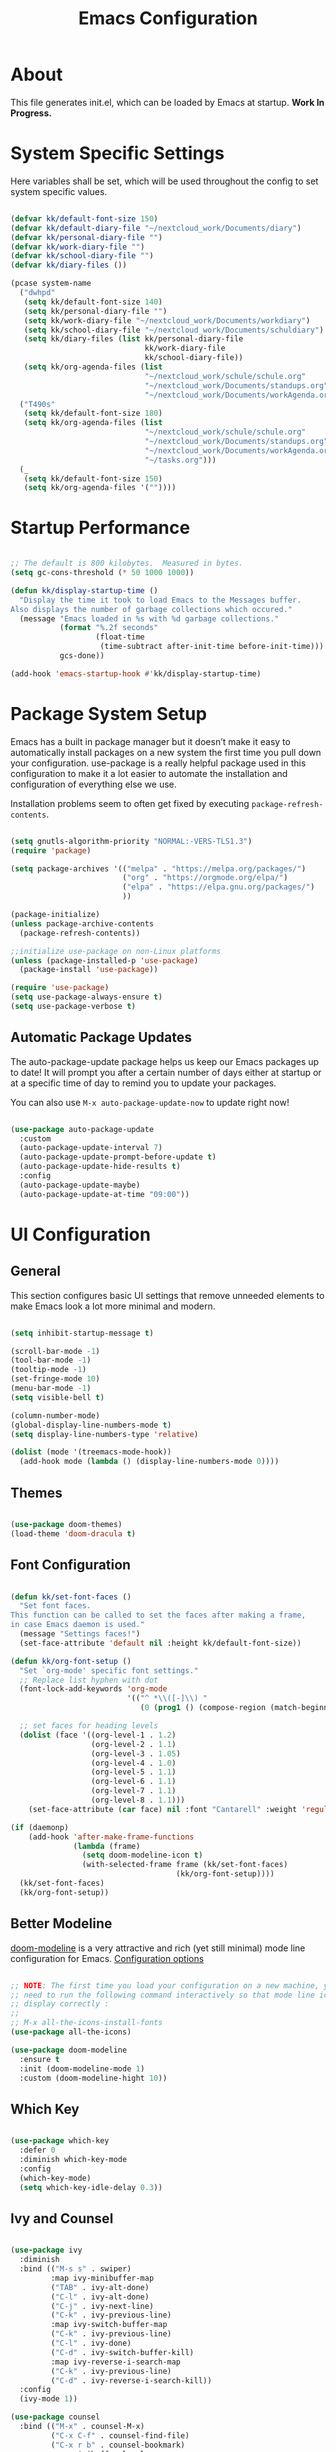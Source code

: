 #+TITLE: Emacs Configuration
#+PROPERTY: header-args:emacs-lisp :tangle ./init.el :mkdirp yes

* About

This file generates init.el, which can be loaded by Emacs at startup.
*Work In Progress.*

* System Specific Settings

Here variables shall be set, which will be used throughout the config to set system specific values.

#+begin_src emacs-lisp

  (defvar kk/default-font-size 150)
  (defvar kk/default-diary-file "~/nextcloud_work/Documents/diary")
  (defvar kk/personal-diary-file "")
  (defvar kk/work-diary-file "")
  (defvar kk/school-diary-file "")
  (defvar kk/diary-files ())

  (pcase system-name
    ("dwhpd"
     (setq kk/default-font-size 140)
     (setq kk/personal-diary-file "")
     (setq kk/work-diary-file "~/nextcloud_work/Documents/workdiary")
     (setq kk/school-diary-file "~/nextcloud_work/Documents/schuldiary")
     (setq kk/diary-files (list kk/personal-diary-file
                                kk/work-diary-file
                                kk/school-diary-file))
     (setq kk/org-agenda-files (list
                                "~/nextcloud_work/schule/schule.org"
                                "~/nextcloud_work/Documents/standups.org"
                                "~/nextcloud_work/Documents/workAgenda.org")))
    ("T490s"
     (setq kk/default-font-size 180)
     (setq kk/org-agenda-files (list
                                "~/nextcloud_work/schule/schule.org"
                                "~/nextcloud_work/Documents/standups.org"
                                "~/nextcloud_work/Documents/workAgenda.org"
                                "~/tasks.org")))
    (_
     (setq kk/default-font-size 150)
     (setq kk/org-agenda-files '(""))))

#+end_src

* Startup Performance

#+begin_src emacs-lisp

  ;; The default is 800 kilobytes.  Measured in bytes.
  (setq gc-cons-threshold (* 50 1000 1000))

  (defun kk/display-startup-time ()
    "Display the time it took to load Emacs to the Messages buffer.
  Also displays the number of garbage collections which occured."
    (message "Emacs loaded in %s with %d garbage collections."
             (format "%.2f seconds"
                     (float-time
                      (time-subtract after-init-time before-init-time)))
             gcs-done))

  (add-hook 'emacs-startup-hook #'kk/display-startup-time)

#+end_src

* Package System Setup

Emacs has a built in package manager but it doesn’t make it easy to automatically install packages on a new system the first time you pull down your configuration. use-package is a really helpful package used in this configuration to make it a lot easier to automate the installation and configuration of everything else we use.

Installation problems seem to often get fixed by executing =package-refresh-contents=.

#+begin_src emacs-lisp

  (setq gnutls-algorithm-priority "NORMAL:-VERS-TLS1.3")
  (require 'package)

  (setq package-archives '(("melpa" . "https://melpa.org/packages/")
                           ("org" . "https://orgmode.org/elpa/")
                           ("elpa" . "https://elpa.gnu.org/packages/")
                           ))

  (package-initialize)
  (unless package-archive-contents
    (package-refresh-contents))

  ;;initialize use-package on non-Linux platforms
  (unless (package-installed-p 'use-package)
    (package-install 'use-package))

  (require 'use-package)
  (setq use-package-always-ensure t)
  (setq use-package-verbose t)

#+end_src

** Automatic Package Updates

The auto-package-update package helps us keep our Emacs packages up to date!  It will prompt you after a certain number of days either at startup or at a specific time of day to remind you to update your packages.

You can also use =M-x auto-package-update-now= to update right now!

#+begin_src emacs-lisp

  (use-package auto-package-update
    :custom
    (auto-package-update-interval 7)
    (auto-package-update-prompt-before-update t)
    (auto-package-update-hide-results t)
    :config
    (auto-package-update-maybe)
    (auto-package-update-at-time "09:00"))

#+end_src

* UI Configuration
** General

This section configures basic UI settings that remove unneeded elements to make Emacs look a lot more minimal and modern.

#+begin_src emacs-lisp

  (setq inhibit-startup-message t)

  (scroll-bar-mode -1)
  (tool-bar-mode -1)
  (tooltip-mode -1)
  (set-fringe-mode 10)
  (menu-bar-mode -1)
  (setq visible-bell t)

  (column-number-mode)
  (global-display-line-numbers-mode t)
  (setq display-line-numbers-type 'relative)

  (dolist (mode '(treemacs-mode-hook))
    (add-hook mode (lambda () (display-line-numbers-mode 0))))

#+end_src

** Themes

#+begin_src emacs-lisp

  (use-package doom-themes)
  (load-theme 'doom-dracula t)

#+end_src

** Font Configuration

#+begin_src emacs-lisp

  (defun kk/set-font-faces ()
    "Set font faces.
  This function can be called to set the faces after making a frame,
  in case Emacs daemon is used."
    (message "Settings faces!")
    (set-face-attribute 'default nil :height kk/default-font-size))

  (defun kk/org-font-setup ()
    "Set `org-mode' specific font settings."
    ;; Replace list hyphen with dot
    (font-lock-add-keywords 'org-mode
                            '(("^ *\\([-]\\) "
                               (0 (prog1 () (compose-region (match-beginning 1) (match-end 1) "•"))))))

    ;; set faces for heading levels
    (dolist (face '((org-level-1 . 1.2)
                    (org-level-2 . 1.1)
                    (org-level-3 . 1.05)
                    (org-level-4 . 1.0)
                    (org-level-5 . 1.1)
                    (org-level-6 . 1.1)
                    (org-level-7 . 1.1)
                    (org-level-8 . 1.1)))
      (set-face-attribute (car face) nil :font "Cantarell" :weight 'regular :height (cdr face))))

  (if (daemonp)
      (add-hook 'after-make-frame-functions
                (lambda (frame)
                  (setq doom-modeline-icon t)
                  (with-selected-frame frame (kk/set-font-faces)
                                       (kk/org-font-setup))))
    (kk/set-font-faces)
    (kk/org-font-setup))

#+end_src

** Better Modeline

[[https://github.com/seagle0128/doom-modeline][doom-modeline]] is a very attractive and rich (yet still minimal) mode line configuration for Emacs.
[[https://github.com/seagle0128/doom-modeline#customize][Configuration options]]

#+begin_src emacs-lisp

  ;; NOTE: The first time you load your configuration on a new machine, you'll
  ;; need to run the following command interactively so that mode line icons
  ;; display correctly :
  ;;
  ;; M-x all-the-icons-install-fonts
  (use-package all-the-icons)

  (use-package doom-modeline
    :ensure t
    :init (doom-modeline-mode 1)
    :custom (doom-modeline-hight 10))

#+end_src

** Which Key
#+begin_src emacs-lisp

  (use-package which-key
    :defer 0
    :diminish which-key-mode
    :config
    (which-key-mode)
    (setq which-key-idle-delay 0.3))

#+end_src
** Ivy and Counsel

#+begin_src emacs-lisp

  (use-package ivy
    :diminish
    :bind (("M-s s" . swiper)
           :map ivy-minibuffer-map
           ("TAB" . ivy-alt-done)
           ("C-l" . ivy-alt-done)
           ("C-j" . ivy-next-line)
           ("C-k" . ivy-previous-line)
           :map ivy-switch-buffer-map
           ("C-k" . ivy-previous-line)
           ("C-l" . ivy-done)
           ("C-d" . ivy-switch-buffer-kill)
           :map ivy-reverse-i-search-map
           ("C-k" . ivy-previous-line)
           ("C-d" . ivy-reverse-i-search-kill))
    :config
    (ivy-mode 1))

  (use-package counsel
    :bind (("M-x" . counsel-M-x)
           ("C-x C-f" . counsel-find-file)
           ("C-x r b" . counsel-bookmark)
           :map minibuffer-local-map
           ("C-r" . 'counsel-minibuffer-history))
    :config
    (setq ivy-initial-inputs-alist nil)) ; don't start searches with ^

  (use-package ivy-rich
    :after ivy
    :init
    (ivy-rich-mode 1))

#+end_src

*** Improved Candidate Sorting with prescient.el

prescient.el provides some helpful behavior for sorting Ivy completion candidates based on how recently or frequently you select them.  This can be especially helpful when using =M-x= to run commands that you don't have bound to a key but still need to access occasionally.

#+begin_src emacs-lisp

  (use-package ivy-prescient
    :after counsel
    :custom
    (ivy-prescient-enable-filtering nil)
    :config
    ;; Uncomment the following line to have sorting remembered across sessions!
    (prescient-persist-mode 1)
    (ivy-prescient-mode 1))

#+end_src
** Helpful Package

#+begin_src emacs-lisp

  (use-package helpful
    :custom
    (counsel-describe-function-function #'helpful-callable)
    (counsel-descrive-variable-function #'helpful-variable)
    :bind
    ([remap describe-function] . counsel-describe-function)
    ([remap describe-command] . helpful-command)
    ([remap describe-variable] . counsel-describe-variable)
    ([remap describe-key] . helpful-key))

#+end_src

** Command Log Mode

[[https://github.com/lewang/command-log-mode][command-log-mode]] is useful for displaying a panel showing each key binding you use in a panel on the right side of the frame.

#+begin_src emacs-lisp

  (use-package command-log-mode
    :commands command-log-mode)

#+end_src
** Recent Files

#+begin_src emacs-lisp

  (recentf-mode 1)
  (setq recentf-max-menu-items 25)
  (setq recentf-max-saved-items 25)
  (global-set-key "\C-c\ \C-r" 'recentf-open-files)

#+end_src
** Calendar

#+begin_src emacs-lisp
  (use-package calendar
    :defer t
    :config
    (setq calendar-week-start-day 1))
#+end_src

** Window Numbering

#+begin_src emacs-lisp

  (use-package window-numbering
    :config
    (window-numbering-mode))

#+end_src

** Registers

#+begin_src emacs-lisp

  (setq register-preview-delay 0)

#+end_src

* Org Mode
** Basic
#+begin_src emacs-lisp

  (defun kk/org-mode-setup ()
    "Set org-specific settings.
  Intended to be used in an `org-mode-hook'."
    (org-indent-mode)
    (visual-line-mode 1)
    (setq-local display-line-numbers-type t))

  (use-package org
    :hook (org-mode . kk/org-mode-setup)
    :custom (org-agenda-include-diary t)
    :config
    (setq org-ellipsis " ▾")
    (setq org-agenda-start-with-log-mode t)
    (setq org-log-done 'time)
    (setq org-log-into-drawer t)
    (setq org-agenda-files kk/org-agenda-files)
    (setq org-capture-templates
          `(("t" "Tasks / Projects")
            ("tt" "Task" entry (file+olp "~/nextcloud_work/Documents/workAgenda.org" "Inbox")
             "* TODO %?\n  %U\n  %a\n  %i" :empty-lines 0)
            ("tp" "Project" entry (file+olp "~/nextcloud_work/Documents/workAgenda.org" "Inbox")
             "* PLAN %?\n  %U\n  %a\n  %i" :empty-lines 0)

            ("b" "Bookmark" entry (file "~/documents/Bookmarks.org")
             "* %? Bookmark\n  %U\n  %a\n  %i" :empty-lines 0)

            ("j" "Journal Entries")
            ("jj" "Journal" entry
             (file+olp+datetree "~/Journal.org")
             "\n* %<%I:%M %p> - Journal :journal:\n\n%?\n\n"
             ;; ,(dw/read-file-as-string "~/Notes/Templates/Daily.org")
             :clock-in :clock-resume
             :empty-lines 0)
            ("jm" "Meeting" entry
             (file+olp+datetree "~/Journal.org")
             "* %<%I:%M %p> - %a :meetings:\n\n%?\n\n"
             :clock-in :clock-resume
             :empty-lines 0)

            ("w" "Workflows")
            ("we" "Checking Email" entry (file+olp+datetree "~/Journal.org")
             "* Checking Email :email:\n\n%?" :clock-in :clock-resume :empty-lines 0)

            ("m" "Metrics Capture")
            ("mw" "Weight" table-line (file+headline "~/Metrics.org" "Weight")
             "| %U | %^{Weight} | %^{Notes} |" :kill-buffer t)))

    (define-key global-map (kbd "C-c j")
      (lambda () (interactive) (org-capture nil)))
    (kk/org-font-setup))

  (use-package org-bullets
    :after org
    :hook
    (org-mode . org-bullets-mode)
    :custom
    (org-bullets-bullet-list '("◉" "○" "●" "○" "●" "○" "●")))


  (advice-add 'org-refile :after 'org-save-all-org-buffers)

#+end_src

** Todo Keywords

#+begin_src emacs-lisp

  (setq org-todo-keywords
        '((sequence "TODO(t)" "NEXT(n)" "|" "DONE(d)")
          (sequence "BACKLOG(b)" "PLAN(p)" "READY(r)" "ACTIVE(a)" "REVIEW(v)"
                    "WAIT(w)" "HOLD(h)" "|" "COMPLETED(c)" "CANC(k)")
          (sequence "EXAM(e)" "SUBMISSION(s)" "HOMEWORK(m)" "|" "DONE(d)")))

#+end_src

** Merge Diary-Files

#+begin_src emacs-lisp

  (add-hook 'org-agenda-finalize-hook 'kk/merge-diary-files)

#+end_src

** Custom Agenda Views

*** Reusable Blocks

#+begin_src emacs-lisp

  (setq kk/org-agenda-academical-exam-block
        '(todo "EXAM"
               ((org-agenda-overriding-header "Scheduled Exams")
                (org-agenda-files org-agenda-files)
                (org-agenda-sorting-strategy '(deadline-up)))))

  (setq kk/org-agenda-academical-homework-block
        '(todo "HOMEWORK"
               ((org-agenda-overriding-header "Homework due")
                (org-agenda-sorting-strategy '(deadline-up))
                (org-agenda-files org-agenda-files))))

  (setq kk/org-agenda-academical-submissions-block
        '(todo "SUBMISSION"
               ((org-agenda-overriding-header "Submissions due")
                (org-agenda-sorting-strategy '(deadline-up))
                (org-agenda-files org-agenda-files))))

  (setq kk/org-agenda-next-block
        '(todo "NEXT"
               ((org-agenda-overriding-header "Next Tasks"))))

  (setq kk/org-agenda-active-block
        '(todo "ACTIVE"
               ((org-agenda-overriding-header "Active Projects"))))

#+end_src

*** Commands

#+begin_src emacs-lisp

  (setq org-agenda-custom-commands
        `(("d" "Dashboard"
           ((agenda "" ((org-deadline-warning-days 30)))
            ,kk/org-agenda-next-block
            ,kk/org-agenda-active-block
            ,kk/org-agenda-academical-exam-block
            ,kk/org-agenda-academical-homework-block
            ,kk/org-agenda-academical-submissions-block))

          ("n" "Next Tasks"
           (,kk/org-agenda-next-block))

          ("e" "Tasks by Effort"
           ((tags-todo "+Effort=1"
                       ((org-agenda-overriding-header "Low Effort Tasks")
                        (org-agenda-max-todos 20)
                        (org-agenda-files org-agenda-files)))
            (tags-todo "+Effort<=4&+Effort>=2"
                       ((org-agenda-overriding-header "Mid Effort Tasks")
                        (org-agenda-max-todos 20)
                        (org-agenda-files org-agenda-files)))
            (tags-todo "+Effort>4"
                       ((org-agenda-overriding-header "High Effort Tasks")
                        (org-agenda-max-todos 20)
                        (org-agenda-files org-agenda-files)))))

          ("w" "Work"
           ((agenda "" ((org-deadline-warning-days 90)
                        (org-agenda-span 7)
                        (diary-file kk/work-diary-file)
                        (org-agenda-files
                         (list
                          "~/nextcloud_work/Documents/workAgenda.org"
                          "~/nextcloud_work/Documents/standups.org"))))
            ,kk/org-agenda-next-block
            ,kk/org-agenda-active-block))

          ("A" "Academical"
           ((agenda "" ((org-deadline-warning-days 90)
                        (org-agenda-span 14)
                        (org-agenda-time-grid nil)
                        (diary-file kk/school-diary-file)
                        (org-agenda-files
                         (list
                          "~/nextcloud_work/schule/schule.org"))))
            ,kk/org-agenda-academical-exam-block
            ,kk/org-agenda-academical-homework-block
            ,kk/org-agenda-academical-submissions-block))

          ("p" "Projects Status"
           ((todo "WAIT"
                  ((org-agenda-overriding-header "Waiting on External")
                   (org-agenda-files org-agenda-files)))
            (todo "REVIEW"
                  ((org-agenda-overriding-header "In Review")
                   (org-agenda-files org-agenda-files)))
            (todo "PLAN"
                  ((org-agenda-overriding-header "In Planning")
                   (org-agenda-todo-list-sublevels nil)
                   (org-agenda-files org-agenda-files)))
            (todo "BACKLOG"
                  ((org-agenda-overriding-header "Project Backlog")
                   (org-agenda-todo-list-sublevels nil)
                   (org-agenda-files org-agenda-files)))
            (todo "READY"
                  ((org-agenda-overriding-header "Ready for Work")
                   (org-agenda-files org-agenda-files)))
            (todo "ACTIVE"
                  ((org-agenda-overriding-header "Active Projects")
                   (org-agenda-files org-agenda-files)))
            (todo "COMPLETED"
                  ((org-agenda-overriding-header "Completed Projects")
                   (org-agenda-files org-agenda-files)))
            (todo "CANC"
                  ((org-agenda-overriding-header "Cancelled Projects")
                   (org-agenda-files org-agenda-files)))))))

#+end_src

** Structure Templates

#+begin_src emacs-lisp

  (require 'org-tempo)

  (add-to-list 'org-structure-template-alist '("sh" . "src shell"))
  (add-to-list 'org-structure-template-alist '("py" . "src python"))
  (add-to-list 'org-structure-template-alist '("el" . "src emacs-lisp"))

#+end_src

** Babel

Don't prompt eval confirmation
#+begin_src emacs-lisp

  (setq org-confirm-babel-evaluate nil)

#+end_src

*** Auto-tangle Configuration Files

#+begin_src emacs-lisp

  (defun kk/org-babel-tangle-config ()
    (when (string-equal (buffer-file-name)
                        (expand-file-name "~/.emacs.d/emacs.org"))
      (let ((org-confirm-babel-evaluate nil))
        (org-babel-tangle))))

  (add-hook 'org-mode-hook (lambda () (add-hook 'after-save-hook #'kk/org-babel-tangle-config)))

#+end_src
*** Configure Languages

#+begin_src emacs-lisp

  (org-babel-do-load-languages
   'arg-babel-load-languages
   '((emacs-lisp . t)
     (python . t)))

  (push '("conf-unix" . conf-unix) org-src-lang-modes)

#+end_src

** Package for TOC

#+begin_src emacs-lisp

  (use-package toc-org
    :hook (org-mode-hook . toc-org-mode))

#+end_src
** Diary

#+begin_src emacs-lisp
  (setq diary-file "~/nextcloud_work/Documents/diary")
#+end_src

** Skeletons

#+begin_src emacs-lisp

  (define-skeleton kk/test-skeleton
    "This is some test skeleton" nil
    "#+TITLE: Some test Title\n"
    "#+AUTHOR: Karsten Klöss\n")

#+end_src

* Development
** Commenting

#+begin_src emacs-lisp

  (use-package evil-nerd-commenter
    :defer t
    :bind ("M-/" . evilnc-comment-or-uncomment-lines))

#+end_src

** Languages
*** IDE Features with lsp-mode

[[https://emacs-lsp.github.io/lsp-mode/][lsp-mode (homepage)]] and the [[https://emacs-lsp.github.io/lsp-mode/page/languages/][languages part]] of said homepage.

To use lsp-mode for any language, check the above places first.
You'll likely need to install a corresponding mode and language server outside on your system.

**** Lsp-Mode

See [[https://github.com/emacs-lsp/lsp-mode/][lsp-mode (Github)]]

Installation of lsp-mode likes to fail because were not able to install the "spinner" package. Running ~M-x package-refresh-contents~ seems to fix this. Maybe not.

#+begin_src emacs-lisp

  (use-package lsp-mode
    :commands (lsp lsp-deferred)
    :init
    (setq lsp-keymap-prefix "C-c l")
    :config
    (lsp-enable-which-key-integration t))

#+end_src

***** Header Breadcrumb

#+begin_src emacs-lisp
  (defun kk/lsp-mode-setup ()
    (setq lsp-headerline-breadcrumb-segments '(path-up-to-project file symbols))

    :hook (lsp-mode . kk/lsp-mode-setup))
#+end_src

***** Lsp-Ui

#+begin_src emacs-lisp

  (use-package lsp-ui
    :hook (lsp-mode . lsp-ui-mode)
    :custom
    (lsp-ui-doc-position 'bottom))

#+end_src

***** Treemacs

#+begin_src emacs-lisp

  (use-package lsp-treemacs
    :after lsp-mode
    :commands treemacs)

  (global-set-key (kbd "C-c t") 'lsp-treemacs-symbols)


#+end_src

*** TypeScript

Execute ~npm i -g typescript-language-server; npm i -g typescript~ first to install the language server

#+begin_src emacs-lisp

  (use-package typescript-mode
    :mode "\\.ts\\'"
    :hook (typescript-mode . lsp-deferred)
    :config
    (setq typescript-indent-level 2))

#+end_src

*** Angular

[[Https://Github.Com/Adamniederer/Ng2-Mode][Ng2-Mode Github]]

#+begin_src emacs-lisp

  (use-package ng2-mode
    :defer t)

#+end_src

*** Php

#+begin_src emacs-lisp

  (use-package php-mode
    :mode "\\.php\\'"
    :hook (php-mode . lsp-deferred))

#+end_src

*** Python

#+begin_src emacs-lisp

  (use-package python-mode
    :hook (python-mode . lsp-deferred)
    :custom
    (dap-python-debugger 'debugpy)
    :config
    (require 'dap-python))

#+end_src

You can use the pyvenv package to use =virtualenv= environments in Emacs.  The =pyvenv-activate= command should configure Emacs to cause =lsp-mode= and =dap-mode= to use the virtual environment when they are loaded, just select the path to your virtual environment before loading your project.

#+begin_src emacs-lisp

  (use-package pyvenv
    :after python-mode
    :config
    (pyvenv-mode 1))

#+end_src

*** Html + Css

#+begin_src emacs-lisp

  (use-package web-mode
    :mode "(\\.\\(html?\\|ejs\\|tsx\\|jsx\\)\\'"
    :config
    (setq-default web-mode-code-indent-offset 2)
    (setq-default web-mode-markup-indent-offset 2)
    (setq-default web-mode-attribute-indent-offset 2))

  ;; 1. Start the server with `httpd-start'
  ;; 2. Use `impatient-mode' on any buffer
  (use-package impatient-mode
    :defer t)

  (use-package skewer-mode
    :defer t)

#+end_src

**** Emmet

#+begin_src emacs-lisp

  (use-package emmet-mode
    :defer t
    :hook
    ((sgml-mode-hook . emmet-mode)
     (css-mode-hook . emmet-mode))
    :bind (:map emmet-mode-keymap
                ("C-<tab>" . emmet-expand-line)))

#+end_src

*** Common Lisp

#+begin_src emacs-lisp

  (use-package sly
    :defer t)

#+end_src

*** C#

#+begin_src emacs-lisp

  (use-package csharp-mode
    :defer t)

#+end_src

*** Markdown

#+begin_src emacs-lisp

  (use-package markdown-mode
    :defer t
    :mode "\\.md\\'")

#+end_src

*** YAML

#+begin_src emacs-lisp

  (use-package yaml-mode
    :mode "\\.ya?ml\\'")

#+end_src

** Debugging With Dap-Mode

[[https://emacs-lsp.github.io/dap-mode/][dap-mode]] is an excellent package for bringing rich debugging capabilities to Emacs via the [[https://microsoft.github.io/debug-adapter-protocol/][Debug Adapter Protocol]].  You should check out the [[https://emacs-lsp.github.io/dap-mode/page/configuration/][configuration docs]] to learn how to configure the debugger for your language.  Also make sure to check out the documentation for the debug adapter to see what configuration parameters are available to use for your debug templates!

#+begin_src emacs-lisp

  (use-package dap-mode
    ;; Uncomment the config below if you want all UI panes to be hidden by default!
    ;; :custom
    ;; (lsp-enable-dap-auto-configure nil)
    ;; :config
    ;; (dap-ui-mode 1)
    ;; Customize which windows to display with
    ;; (dap-auto-configure-features '(sessions locals tooltip))
    :commands dap-debug
    :config
    ;; Set up Node debugging
    (require 'dap-node)
    (dap-node-setup) ;; Automatically installs Node debug adapter if needed

    (add-hook 'dap-stopped-hook
              (lambda (arg) (call-interactively #'dap-hydra)))

    ;; Bind `C-c l d` to `dap-hydra` for easy access
    (general-define-key
     :keymaps 'lsp-mode-map
     :prefix lsp-keymap-prefix
     "d" '(dap-hydra t :wk "debugger")))

#+end_src

** Company Mode

#+begin_src emacs-lisp

  (use-package company
    :defer 0
    :hook (prog-mode . company-mode)
    :bind (:map company-active-map
                ("<tab>" . company-complete-selection))
    :custom
    (company-minimum-prefix-length 1)
    (company-idle-delay 0.0))

  (use-package company-box
    :hook (company-mode . company-box-mode))

#+end_src

** Magit

#+begin_src emacs-lisp

  (use-package magit
    :commands magit-status)
  (setq magit-display-buffer-function #'magit-display-buffer-fullframe-status-v1)

#+end_src

** Projectile

#+begin_src emacs-lisp

  (use-package projectile
    :diminish projectile-mode
    :config (projectile-mode)
    :custom ((projectile-completion-system 'ivy))
    :bind-keymap
    ("C-c p" . projectile-command-map)
    :init
    (setq projectile-switch-project-action #'projectile-dired))

  (use-package counsel-projectile
    :after projectile
    :config (counsel-projectile-mode))

#+end_src

** Parenthesis
*** Rainbow Delimiters

[[https://github.com/Fanael/rainbow-delimiters][rainbow-delimiters]] is useful in programming modes because it colorizes nested parentheses and brackets according to their nesting depth. This makes it a lot easier to visually match parentheses in Emacs Lisp code without having to count them yourself.

#+begin_src emacs-lisp

  (use-package rainbow-delimiters
    :defer t
    :hook (prog-mode . rainbow-delimiters-mode))

#+end_src

*** Show-Paren-Mode

#+begin_src emacs-lisp

  (show-paren-mode 1)

#+end_src

*** Smartparens

#+begin_src emacs-lisp

  (use-package smartparens
    :defer t
    :hook (prog-mode . smartparens-mode)
    :config
    (require 'smartparens-config))

#+end_src

** Flycheck

#+begin_src emacs-lisp

  (use-package flycheck
    :defer t
    :config
    (global-flycheck-mode))

#+end_src

** Indent-Guide

#+begin_src emacs-lisp

  (use-package indent-guide
    :hook (prog-mode . indent-guide-mode))

#+end_src

** Format-All

#+begin_src emacs-lisp

  (use-package format-all
    :defer t)

#+end_src

** Editorconfig

[[https://editorconfig.org/][Editorconfig.org]]

#+begin_src emacs-lisp

  (use-package editorconfig
    :config
    (editorconfig-mode 1))

#+end_src

** Know-Your-Http-Well

#+begin_src emacs-lisp

  (use-package know-your-http-well
    :defer t)

#+end_src

** Column Enforce Mode

This package helps to remember the [[https://www.emacswiki.org/emacs/EightyColumnRule][Eighty Column Rule]].

#+begin_src emacs-lisp

  (use-package column-enforce-mode
    :hook (prog-mode . column-enforce-mode)
    :config
    (setq column-enforce-comments nil))

#+end_src

* Tramp

#+begin_src emacs-lisp

  (setq tramp-default-method "ssh")

#+end_src

* Writing
** Word Completion

#+begin_src emacs-lisp

  (defun kk/text-mode-completion-setup ()
    (interactive)
    (require 'company)
    (add-to-list 'company-backends 'company-ispell))

  (add-hook 'text-mode-hook 'kk/text-mode-completion-setup)

#+end_src

** Spellcheck

#+begin_src emacs-lisp

  ;; (add-hook 'text-mode-hook 'flyspell-mode)

#+end_src

#+begin_src emacs-lisp

  (add-hook 'prog-mode-hook 'flyspell-prog-mode)

#+end_src

** Guess-Language

#+begin_src emacs-lisp

  (use-package guess-language         ; Automatically detect language for Flyspell
    :ensure t
    :defer t
    :init (add-hook 'ispell-minor-mode-hook #'guess-language-mode)
    :config
    (setq guess-language-langcodes '((de . ("de_DE" "German"))
                                     (en . ("en_US" "English")))
          guess-language-languages '(de en)
          guess-language-min-paragraph-length 40)
    :diminish guess-language-mode)

#+end_src

** Typographical Editing

[[https://github.com/jorgenschaefer/typoel][typo.el on github]].

#+begin_src emacs-lisp

  (use-package typo
    :defer t
    :config
    (setq-default typo-language 'German))

#+end_src

* Keybindings
** Evil Mode

#+begin_src emacs-lisp

  (defun kk/evil-hook ()
    (dolist (mode '(cfw:details-mode))
      (add-to-list 'evil-emacs-state-modes mode)))

  (use-package evil
    :init
    (setq evil-want-integration t)
    (setq evil-want-keybinding nil)
    (setq evil-want-C-u-scroll t)
    (setq evil-want-C-i-jump t)
    (setq evil-want-C-i-jump t)
    :hook (evil-mode . kk/evil-hook)
    :config
    (evil-mode 1)
    (define-key evil-insert-state-map (kbd "C-g") 'evil-normal-state)
    (define-key evil-insert-state-map (kbd "C-h") 'evil-delete-backward-char-and-join)

    (evil-set-initial-state 'messages-buffer-mode 'normal)
    (evil-set-initial-state 'dashboard-mode 'normal))

  (use-package evil-collection
    :after evil
    :config
    (evil-collection-init))

  (use-package evil-org
    :after org
    :hook (org-mode . (lambda () evil-org-mode))
    :config
    (require 'evil-org-agenda)
    (evil-org-agenda-set-keys))

#+end_src

*** Special Evil Modemap

#+begin_src emacs-lisp

  (defvar kk/intercept-mode-map (make-sparse-keymap)
    "High precedence keymap.")

  (define-minor-mode kk/intercept-mode
    "Global minor mode for higher precedence evil keybindings."
    :global t)

  (kk/intercept-mode)

  (dolist (state '(normal visual insert))
    (evil-make-intercept-map
     ;; NOTE: This requires an evil version from 2018-03-20 or later
     (evil-get-auxiliary-keymap kk/intercept-mode-map state t t)
     state))

  (evil-define-key 'normal kk/intercept-mode-map
    (kbd "g j") 'evil-next-visual-line
    (kbd "g k") 'evil-previous-visual-line)

#+end_src

** Undo System

[[https://github.com/emacsmirror/undo-fu][undo-fu]]

#+begin_src emacs-lisp

  (use-package undo-fu)

  (define-key evil-normal-state-map "u" 'undo-fu-only-undo)
  (define-key evil-normal-state-map "\C-r" 'undo-fu-only-redo)

#+end_src

** General Leader Keys

Defining leader keys using the general package.

#+begin_src emacs-lisp

  (use-package general
    :after evil
    :config
    (general-create-definer kk/leader-keys
      :keymaps '(normal insert visual emacs)
      :prefix "SPC"
      :global-prefix "C-SPC")

    (kk/leader-keys
      "t"  '(:ignore t :which-key "toggles")
      "tt" '(counsel-load-theme :which-key "choose theme")
      "ts" '(hydra-text-scale/body :which-key "scale-text")
      "b" '(hydra-buffer-control/body :which-key "control buffers")
      "h" '(hydra-bookmark-control/body :which-key "control bookmarks")
      "w" '(hydra-window-size/body :which-key "change window size")
      "j" '(winner-undo :which-key "winner undo")
      "k" '(winner-redo :which-key "winner redo")))

#+end_src
** General Global Bindings

#+begin_src emacs-lisp

  ;;Make ESC quit prompts
  (global-set-key (kbd "<escape>") 'keyboard-escape-quit)

  (global-set-key (kbd "C-x k") 'kill-this-buffer)

  (global-set-key (kbd "C-c a") 'org-agenda)

  (global-set-key (kbd "C-c g") 'magit-status)

  (global-set-key (kbd "C-c m") 'mu4e)

  (global-set-key (kbd "C-x C-b") 'ido-switch-buffer)
  (global-set-key (kbd "C-x b") 'ido-switch-buffer)

  (global-set-key (kbd "C-c <return>") 'eshell)

  (global-set-key (kbd "C-c C-<return>") 'term)

  (global-set-key (kbd "C-M-j") 'ibuffer)

  (global-set-key (kbd "C-c c") 'kk/open-calendar)

  (global-set-key (kbd "C-c r") 'elfeed)

  (global-set-key (kbd "C-c s") 'spray-mode)

  (global-set-key (kbd "C-c M-j") 'winner-undo)
  (global-set-key (kbd "C-c M-k") 'winner-redo)

#+end_src
** Movement
*** Move Where I Mean
[[https://github.com/alezost/mwim.el][mwim]]

#+begin_src emacs-lisp

  (use-package mwim
    :config
    (global-set-key (kbd "C-a") 'mwim-beginning)
    (global-set-key (kbd "C-e") 'mwim-end)
    (add-hook 'evil-visual-state-entry-hook (lambda ()
                                              (define-key evil-visual-state-map (kbd "C-e") 'mwim-end)
                                              (define-key evil-visual-state-map (kbd "C-a") 'mwim-beginning)))
    (add-hook 'evil-normal-state-entry-hook (lambda ()
                                              (define-key evil-normal-state-map (kbd "C-e") 'mwim-end)
                                              (define-key evil-normal-state-map (kbd "C-a") 'mwim-beginning)))
    (add-hook 'evil-insert-state-entry-hook (lambda ()
                                              (define-key evil-insert-state-map (kbd "C-e") 'mwim-end)
                                              (define-key evil-insert-state-map (kbd "C-a") 'mwim-beginning))))

#+end_src

** Insertions

I guess the =C-c i= area makes sense, standing for *I* nsertions.

#+begin_src emacs-lisp

  (global-set-key (kbd "C-c i d") 'insert-todays-date-headline-standup)

#+end_src

** Search
#+begin_src emacs-lisp

  (global-set-key (kbd "M-s i") 'rgrep) ;; search the *I*nside of files with grep recursively

  (global-set-key (kbd "M-s d") 'find-name-dired) ;; search the *D*irectories for filenames recursively

  (global-set-key (kbd "M-s M-d") 'kk/search-region-on-duden)

  (global-set-key (kbd "M-s M-t") 'kk/search-region-on-dict)

#+end_src

** Hydra

#+begin_src emacs-lisp

  (use-package hydra
    :defer t)

  (defhydra hydra-text-scale (:timeout 4)
    "scale text"
    ("j" text-scale-increase "in")
    ("k" text-scale-decrease "out")
    ("f" nil "finished" :exit t))

  (defhydra hydra-buffer-control (:timeout 4)
    "change buffers"
    ("l" counsel-switch-buffer "list" :exit t)
    ("c" kill-current-buffer "kill current" :exit t)
    ("k" previous-buffer "previous")
    ("j" switch-to-next-buffer "next")
    ("f" nil "finished" :exit t))


  (defhydra hydra-bookmark-control (:timeout 5)
    "set and load bookmarks"
    ("s" bookmark-set "set")
    ("l" bookmark-bmenu-list "list")
    ("f" nil "finished" :exit t))

  (defhydra hydra-window-size (:timeout 5)
    "change window sizes"
    ("u" balance-windows "balance")
    ("j" evil-window-decrease-height "decrease height")
    ("k" evil-window-increase-height "increase height")
    ("h" evil-window-decrease-width "decrease width")
    ("l" evil-window-increase-width "increase width")
    ("f" make-frame "make frame"))

#+end_src

* Terminals
** Term-Mode

=term-mode= is a built-in terminal emulator in Emacs. Because it is written in Emacs Lisp, you can start using it immediately with very little configuration. If you are on Linux or macOS, term-mode is a great choice to get started because it supports fairly complex terminal applications (htop, vim, etc) and works pretty reliably. However, because it is written in Emacs Lisp, it can be slower than other options like vterm. The speed will only be an issue if you regularly run console apps with a lot of output.

One important thing to understand is line-mode versus char-mode. line-mode enables you to use normal Emacs keybindings while moving around in the terminal buffer while char-mode sends most of your keypresses to the underlying terminal. While using term-mode, you will want to be in char-mode for any terminal applications that have their own keybindings. If you’re just in your usual shell, line-mode is sufficient and feels more integrated with Emacs.

With evil-collection installed, you will automatically switch to char-mode when you enter Evil’s insert mode (press i). You will automatically be switched back to line-mode when you enter Evil’s normal mode (press ESC).

Run a terminal with M-x term!

Useful key bindings:

- C-c C-p / C-c C-n - go back and forward in the buffer’s prompts (also =[[= and =]]= with evil-mode)
- C-c C-k - Enter char-mode
- C-c C-j - Return to line-mode

If you have evil-collection installed, term-mode will enter char mode when you use Evil’s Insert mode

#+begin_src emacs-lisp

  (use-package term
    :commands term
    :config
    (setq explicit-shell-file-name "bash")
    (setq term-prompt-regexp "^[^#$%>\n]*[#$%>] *"))

#+end_src

*** Better Term-Mode Colors

The =eterm-256color= package enhances the output of =term-mode= to enable handling of a wider range of color codes so that many popular terminal applications look as you would expect them to.  Keep in mind that this package requires =ncurses= to be installed on your machine so that it has access to the =tic= program.  Most Linux distributions come with this program installed already so you may not have to do anything extra to use it.

#+begin_src emacs-lisp

  (use-package eterm-256color
    :hook (term-mode . eterm-256color-mode))

#+end_src

** Vterm

[[https://github.com/akermu/emacs-libvterm/][vterm]] is an improved terminal emulator package which uses a compiled native module to interact with the underlying terminal applications.  This enables it to be much faster than =term-mode= and to also provide a more complete terminal emulation experience.

Make sure that you have the [[https://github.com/akermu/emacs-libvterm/#requirements][necessary dependencies]] installed before trying to use =vterm= because there is a module that will need to be compiled before you can use it successfully.

#+begin_src emacs-lisp

  (use-package vterm
    :commands vterm
    :config
    (setq term-prompt-regexp "^[^#$%>\n]*[#$%>] *")  ;; Set this to match your custom shell prompt
    ;;(setq vterm-shell "zsh")                       ;; Set this to customize the shell to launch
    (setq vterm-max-scrollback 10000))

#+end_src

** Shell-Mode

[[https://www.gnu.org/software/emacs/manual/html_node/emacs/Interactive-Shell.html#Interactive-Shell][shell-mode]] is a middle ground between =term-mode= and Eshell.  It is *not* a terminal emulator so more complex terminal programs will not run inside of it.  It does have much better integration with Emacs because all command input in this mode is handled by Emacs and then sent to the underlying shell once you press Enter.  This means that you can use =evil-mode='s editing motions on the command line, unlike in the terminal emulator modes above.

*Useful key bindings:*

- =C-c C-p= / =C-c C-n= - go back and forward in the buffer's prompts (also =[[= and =]]= with evil-mode)
- =M-p= / =M-n= - go back and forward in the input history
- =C-c C-u= - delete the current input string backwards up to the cursor
- =counsel-shell-history= - A searchable history of commands typed into the shell

One advantage of =shell-mode= on Windows is that it's the only way to run =cmd.exe=, PowerShell, Git Bash, etc from within Emacs.  Here's an example of how you would set up =shell-mode= to run PowerShell on Windows:

#+begin_src emacs-lisp

  (when (eq system-type 'windows-nt)
    (setq explicit-shell-file-name "powershell.exe")
    (setq explicit-powershell.exe-args '()))

  (setq shell-prompt-pattern "\\(?:^\\|\r\\)[^]#$%>\n]*#?[]#$%>].* *\\(^[\\[[0-9;]*[a-zA-Z] *\\)*")

#+end_src

** Eshell

[[https://www.gnu.org/software/emacs/manual/html_mono/eshell.html#Contributors-to-Eshell][Eshell]] is Emacs' own shell implementation written in Emacs Lisp.  It provides you with a cross-platform implementation (even on Windows!) of the common GNU utilities you would find on Linux and macOS (=ls=, =rm=, =mv=, =grep=, etc).  It also allows you to call Emacs Lisp functions directly from the shell and you can even set up aliases (like aliasing =vim= to =find-file=).  Eshell is also an Emacs Lisp REPL which allows you to evaluate full expressions at the shell.

The downsides to Eshell are that it can be harder to configure than other packages due to the particularity of where you need to set some options for them to go into effect, the lack of shell completions (by default) for some useful things like Git commands, and that REPL programs sometimes don't work as well.  However, many of these limitations can be dealt with by good configuration and installing external packages, so don't let that discourage you from trying it!

*Useful key bindings:*

- =C-c C-p= / =C-c C-n= - go back and forward in the buffer's prompts (also =[[= and =]]= with evil-mode)
- =M-p= / =M-n= - go back and forward in the input history
- =C-c C-u= - delete the current input string backwards up to the cursor
- =counsel-esh-history= - A searchable history of commands typed into Eshell

For more thoughts on Eshell, check out these articles by Pierre Neidhardt:
- https://ambrevar.xyz/emacs-eshell/index.html
- https://ambrevar.xyz/emacs-eshell-versus-shell/index.html

#+begin_src emacs-lisp

  (defun kk/configure-eshell ()
    "Configure the `eshell'."
    ;; Save command history when commands are entered
    (add-hook 'eshell-pre-command-hook 'eshell-save-some-history)

    ;; Truncate buffer for performance
    (add-to-list 'eshell-output-filter-functions 'eshell-truncate-buffer)

    ;; Bind some useful keys for evil-mode
    (evil-define-key '(normal insert visual) eshell-mode-map (kbd "C-r") 'counsel-esh-history)
    (evil-define-key '(normal insert visual) eshell-mode-map (kbd "<home>") 'eshell-bol)
    (evil-normalize-keymaps)

    (setq eshell-history-size         10000
          eshell-buffer-maximum-lines 10000
          eshell-hist-ignoredups t
          eshell-scroll-to-bottom-on-input t))

  (use-package eshell-git-prompt
    :after eshell)

  (use-package eshell
    :hook (eshell-first-time-mode . kk/configure-eshell)
    :config

    (with-eval-after-load 'esh-opt
      (setq eshell-destroy-buffer-when-process-dies t)
      (setq eshell-visual-commands '("htop" "zsh" "vim")))

    (eshell-git-prompt-use-theme 'default))

#+end_src

* Browser

** Eww

#+begin_src emacs-lisp

  (use-package eww
    :config (setq browse-url-browser-function 'eww
                  shr-width 80))

#+end_src

** Elpher

#+begin_src emacs-lisp

  (use-package elpher
    :defer t
    :config
    (advice-add 'eww-browse-url :around 'elpher:eww-browse-url)

    (defun elpher:eww-browse-url (original url &optional new-window)
      "Handle gemini links."
      (cond ((string-match-p "\\`\\(gemini\\|gopher\\)://" url)
             (require 'elpher)
             (elpher-go url))
            (t (funcall original url new-window)))))

#+end_src

* File Management
** Dired

Dired is a built-in file manager for Emacs that does some pretty amazing things!  Here are some key bindings you should try out:

*** Key Bindings

**** Navigation

*Emacs* / *Evil*
- =n= / =j= - next line
- =p= / =k= - previous line
- =j= / =J= - jump to file in buffer
- =RET= - select file or directory
- =^= - go to parent directory
- =S-RET= / =g O= - Open file in "other" window
- =M-RET= - Show file in other window without focusing (previewing files)
- =g o= (=dired-view-file=) - Open file but in a "preview" mode, close with =q=
- =g= / =g r= Refresh the buffer with =revert-buffer= after changing configuration (and after filesystem changes!)

**** Marking files

- =m= - Marks a file
- =u= - Unmarks a file
- =U= - Unmarks all files in buffer
- =* t= / =t= - Inverts marked files in buffer
- =% m= - Mark files in buffer using regular expression
- =*= - Lots of other auto-marking functions
- =k= / =K= - "Kill" marked items (refresh buffer with =g= / =g r= to get them back)
- Many operations can be done on a single file if there are no active marks!

**** Copying and Renaming files

- =C= - Copy marked files (or if no files are marked, the current file)
- Copying single and multiple files
- =U= - Unmark all files in buffer
- =R= - Rename marked files, renaming multiple is a move!
- =% R= - Rename based on regular expression: =^test= , =old-\&=

*Power command*: =C-x C-q= (=dired-toggle-read-only=) - Makes all file names in the buffer editable directly to rename them!  Press =Z Z= to confirm renaming or =Z Q= to abort.

**** Deleting files

- =D= - Delete marked file
- =d= - Mark file for deletion
- =x= - Execute deletion for marks
- =delete-by-moving-to-trash= - Move to trash instead of deleting permanently

**** Creating and extracting archives

- =Z= - Compress or uncompress a file or folder to (=.tar.gz=)
- =c= - Compress selection to a specific file
- =dired-compress-files-alist= - Bind compression commands to file extension

**** Other common operations

- =T= - Touch (change timestamp)
- =M= - Change file mode
- =O= - Change file owner
- =G= - Change file group
- =S= - Create a symbolic link to this file
- =L= - Load an Emacs Lisp file into Emacs

*** Configuration

#+begin_src emacs-lisp

  (use-package dired
    :ensure nil
    :commands (dired dired-jump)
    :bind (("C-x C-j" . dired-jump))
    :custom ((dired-listing-switches "-Alh --group-directories-first"))
    :hook (dired-mode . dired-hide-details-mode)
    :config
    (evil-collection-define-key 'normal 'dired-mode-map
      "h" 'dired-single-up-directory
      "l" 'dired-single-buffer
      "L" 'dired-open-xdg))

  (use-package dired-single
    :after dired)

  (use-package all-the-icons-dired
    :hook (dired-mode . all-the-icons-dired-mode))

  (use-package dired-open
    :after dired
    :config
    ;; Doesn't work as expected!
    ;;(add-to-list 'dired-open-functions #'dired-open-xdg t)
    (setq dired-open-extensions '(("png" . "sxiv")
                                  ("mkv" . "mpv"))))

  (use-package dired-hide-dotfiles
    :hook (dired-mode . dired-hide-dotfiles-mode)
    :config
    (evil-collection-define-key 'normal 'dired-mode-map
      "H" 'dired-hide-dotfiles-mode))

#+end_src

* Communication
** Managing Email with mu4e

*** Signatures

#+begin_src emacs-lisp

  (defun kk/mu4e-choose-signature ()
    "Insert one of a number of sigs."
    (interactive)
    (let ((message-signature
           (mu4e-read-option "Signature:"
                             '(("work" .
                                (concat
                                 "-------------------------------------\n"
                                 "digital worx GmbH\n"
                                 "Schulze-Delitzsch-Str. 16\n"
                                 "70565 Stuttgart\n"
                                 "\n"
                                 "Tel. 0711 220 40 93 0\n"
                                 "Fax. 0711 220 40 93 44\n"
                                 "\n"
                                 "kloess@digital-worx.de\n"
                                 "\n"
                                 "http://www.digital-worx.de\n"
                                 "-------------------------------------\n"
                                 "Geschaeftsfuehrer:\n"
                                 "Sven Rahlfs\n"
                                 "Mirko Ross\n"
                                 "\n"
                                 "HRB 22 5281 Amtsgericht Stuttgart\n"
                                 "USt.-Id. Nr.: DE218401190\n"
                                 "-------------------------------------"))))))
      (message-insert-signature)))

#+end_src

*** General

#+begin_src emacs-lisp

  (defun kk/mu4e-add-standard-bookmarks ()
    "Add additional mu4e bookmarks to existing `mu4e-bookmarks'.
  This is used to have standard bookmarks, to be added to context specific bookmarks."
    (interactive)
    (add-to-list 'mu4e-bookmarks '(:query "m:/kloess@digital-worx.de/Inbox or m:/karsten.kloess@its-stuttgart.de/Inbox" :name "All Inboxes" :key ?y :hide t) t)
    (add-to-list 'mu4e-bookmarks '(:query "flag:unread" :name "All Unread" :key ?x :hide t) t))

  (add-hook 'mu4e-context-changed-hook 'kk/mu4e-add-standard-bookmarks)

  (use-package mu4e
    :defer 0
    :ensure nil
    :load-path "/usr/share/emacs/site-lisp/mu4e/"
    :custom
    (mu4e-confirm-quit)
    :config
    (setq mu4e-context-policy 'pick-first)
    (setq mu4e-compose-context-policy 'always-ask)

    ;; Display options
    (setq mu4e-view-show-images t)
    (setq mu4e-view-show-addresses 't)
    (setq mu4e-headers-include-related nil)

    ;; This is set to 't' to avoid mail syncing issues when using mbsync
    (setq mu4e-change-filenames-when-moving t)

    ;; Refresh mail using isync every 5 minutes
    (setq mu4e-update-interval (* 5 60))
    (setq mu4e-get-mail-command "mbsync -a -c ~/.config/mbsync/mbsyncrc")
    (setq mu4e-maildir "~/.local/share/mail")

    ;; Configure the function to use for sending mail
    (setq sendmail-program "/usr/bin/msmtp"
          message-sendmail-f-is-evil t
          message-sendmail-extra-arguments '("--read-envelope-from")
          send-mail-function 'smtpmail-send-it
          message-send-mail-function 'message-send-mail-with-sendmail)

    (bind-key "C-c C-w" #'kk/mu4e-choose-signature mu4e-compose-mode-map)

    (setq mu4e-contexts
          (list
           ;; digital-worx
           (make-mu4e-context
            :name "dx"
            :enter-func (lambda ()
                          (when (string-match-p (buffer-name (current-buffer)) "mu4e-main")
                            (revert-buffer)))
            :match-func
            (lambda (msg)
              (when msg
                (string-prefix-p "/kloess@digital-worx.de" (mu4e-message-field msg :maildir))))
            :vars '((user-mail-address . "kloess@digital-worx.de")
                    (user-full-name    . "Karsten Klöss")
                    (mu4e-drafts-folder  . "/kloess@digital-worx.de/Drafts")
                    (mu4e-sent-folder  . "/kloess@digital-worx.de/Sent")
                    (mu4e-refile-folder  . "/kloess@digital-worx.de/Archives")
                    (mu4e-trash-folder  . "/kloess@digital-worx.de/Trash")
                    (mu4e-maildir-shortcuts .
                                            ((:maildir "/kloess@digital-worx.de/INBOX" :key ?i)
                                             (:maildir "/kloess@digital-worx.de/Archives" :key ?a)
                                             (:maildir "/kloess@digital-worx.de/Trash" :key ?t)
                                             (:maildir "/kloess@digital-worx.de/Drafts" :key ?d)
                                             (:maildir "/kloess@digital-worx.de/Junk" :key ?j)
                                             (:maildir "/kloess@digital-worx.de/digital worx" :key ?x)
                                             (:maildir "/kloess@digital-worx.de/asvin" :key ?v)
                                             (:maildir "/kloess@digital-worx.de/kohlhammer" :key ?k)
                                             (:maildir "/kloess@digital-worx.de/Porsche" :key ?p)
                                             (:maildir "/kloess@digital-worx.de/privileg" :key ?o)
                                             (:maildir "/kloess@digital-worx.de/Sent" :key ?s)
                                             (:maildir "/kloess@digital-worx.de/Wafios" :key ?w)))
                    (mu4e-bookmarks .
                                    ((:name "Unread digital-worx" :query "m:/kloess@digital-worx.de/ AND flag:unread AND NOT flag:trashed" :key ?u)
                                     (:name "Today's messages digital-worx" :query "m:/kloess@digital-worx.de/ AND date:today..now" :key ?t)
                                     (:name "Last 7 days digital-worx" :query "m:/kloess@digital-worx.de/ AND date:7d..now" :hide-unread t :key ?w)
                                     (:name "Messages with calendar files digital-worx" :query "m:/kloess@digital-worx.de/ mime:text/calendar" :key ?i)
                                     (:name "Messages with attachments digital-worx" :query "m:/kloess@digital-worx.de/ flag:attach" :key ?a)
                                     (:name "Messages with images digital-worx" :query "m:/kloess@digital-worx.de/ mime:image/*" :key ?p)))))

           (make-mu4e-context
            :name "schule"
            :enter-func (lambda ()
                          (when (string-match-p (buffer-name (current-buffer)) "mu4e-main")
                            (revert-buffer)))
            :match-func
            (lambda (msg)
              (when msg
                (string-prefix-p "/karsten.kloess@its-stuttgart.de" (mu4e-message-field msg :maildir))))
            :vars '((user-mail-address . "karsten.kloess@its-stuttgart.de")
                    (user-full-name    . "Karsten Klöss")
                    (mu4e-drafts-folder  . "/karsten.kloess@its-stuttgart.de/Drafts")
                    (mu4e-sent-folder  . "/karsten.kloess@its-stuttgart.de/Sent")
                    (mu4e-refile-folder  . "/karsten.kloess@its-stuttgart.de/Archiv")
                    (mu4e-trash-folder  . "/karsten.kloess@its-stuttgart.de/Trash")
                    (mu4e-maildir-shortcuts .
                                            ((:maildir "/karsten.kloess@its-stuttgart.de/INBOX" :key ?i)
                                             (:maildir "/karsten.kloess@its-stuttgart.de/Archiv" :key ?a)
                                             (:maildir "/karsten.kloess@its-stuttgart.de/Trash" :key ?t)
                                             (:maildir "/karsten.kloess@its-stuttgart.de/Drafts" :key ?d)
                                             (:maildir "/karsten.kloess@its-stuttgart.de/Junk" :key ?j)
                                             (:maildir "/karsten.kloess@its-stuttgart.de/Sent" :key ?s)))
                    (mu4e-bookmarks .
                                    ((:name "Unread Schule" :query "m:/karsten.kloess@its-stuttgart.de/ AND flag:unread AND NOT flag:trashed" :key ?u)
                                     (:name "Today's messages Schule" :query "m:/karsten.kloess@its-stuttgart.de/ AND date:today..now" :key ?t)
                                     (:name "Last 7 days Schule" :query "m:/karsten.kloess@its-stuttgart.de/ AND date:7d..now" :hide-unread t :key ?w)
                                     (:name "Messages with attachments Schule" :query "m:/karsten.kloess@its-stuttgart.de/ flag:attach" :key ?a)
                                     (:name "Messages with images Schule" :query "m:/karsten.kloess@its-stuttgart.de/ mime:image/*" :key ?p))))))))

#+end_src

*** Org-Mime

#+begin_src emacs-lisp

  (use-package org-mime
    :ensure t
    :defer t
    :config
    (setq org-mime-export-options '(:section-numbers nil
                                                     :with-author nil
                                                     :with-toc nil))
    (add-hook 'message-send-hook 'org-mime-confirm-when-no-multipart)
    (add-hook 'org-mime-html-hook
              (lambda nil
                (org-mime-change-element-style
                 "pre" (format "color: %s; background-color: %s; padding: 0.5em;"
                               "#f6f6f6" "#2f3337")))))

#+end_src

** RSS

#+begin_src emacs-lisp

  (use-package elfeed
    :commands elfeed
    :config
    (defun kk/elfeed-show-visit-with-o ()
      "Use the usual `elfeed-show-visit' command, but previously set
  `browse-url-browser-function' to `kk/open-with-o'"
      (interactive)
      (let ((browse-url-browser-function 'kk/open-with-o))
        (elfeed-show-visit)))
    (bind-key "C-<return>" #'kk/elfeed-show-visit-with-o elfeed-show-mode-map)
    (setq elfeed-feeds
          '(("http://www.tagesschau.de/export/podcast/hi/tagesschau-in-100-sekunden/" news)
            ("https://www.heise.de/rss/heise-Rubrik-IT-atom.xml" news tech)
            ("https://unixsheikh.com/feed.rss" tech linux privacy)
            ("https://lukesmith.xyz/rss.xml" personal tech)
            ("https://www.brandonsanderson.com/feed/" books fantasy)
            ("https://serpentsec.com/feed/" security)
            ("https://based.cooking/rss.xml" cooking)
            ("https://videos.lukesmith.xyz/feeds/videos.xml?accountId=3" videos)
            ("https://youtube.com/feeds/videos.xml?channel_id=UCKqoiG45T1OkQkUEq5dEMzA" knifes victorinox yt videos)
            ("https://youtube.com/feeds/videos.xml?channel_id=UCsnGwSIHyoYN0kiINAGUKxg" yt tech linux videos)
            ("https://youtube.com/feeds/videos.xml?channel_id=UChBEbMKI1eCcejTtmI32UEw" yt cooking videos)
            ("https://www.youtube.com/feeds/videos.xml?channel_id=UCsVWpmoRsNAWZb59b6Pt9Kg" videos)
            ("https://www.youtube.com/feeds/videos.xml?channel_id=UCTHij3Ac5GizLsn5yB4IX_Q" videos)
            ("https://www.youtube.com/feeds/videos.xml?channel_id=UCm9faLh4Rrmlp8FR9MPsJxg" videos)
            ("https://www.youtube.com/feeds/videos.xml?channel_id=UCZNhwA1B5YqiY1nLzmM0ZRg" videos)
            ("https://www.youtube.com/feeds/videos.xml?channel_id=UCfp-lNJy4QkIGnaEE6NtDSg" videos)
            ("https://www.youtube.com/feeds/videos.xml?channel_id=UCts-8ZqS339n-9nxy3DN8Cg" videos)
            ("https://www.youtube.com/feeds/videos.xml?channel_id=UCbTDXDBHApa_cvcOx86yJOA" videos)
            ("https://www.youtube.com/feeds/videos.xml?channel_id=UCRE3NFNtdjR96-H4QG4U1Fg" videos)
            ("https://www.youtube.com/feeds/videos.xml?channel_id=UC5QwYlOxcT1higtcJVGzCCg" videos)
            ("https://www.youtube.com/feeds/videos.xml?channel_id=UClcE-kVhqyiHCcjYwcpfj9w" videos)
            ("https://www.youtube.com/feeds/videos.xml?channel_id=UCAiiOTio8Yu69c3XnR7nQBQ" videos)
            ("https://lbryfeed.melroy.org/channel/tv/Lunduke" videos linux tech)
            ("https://lbryfeed.melroy.org/channel/tv/christitustech" videos tech)
            ("https://lbryfeed.melroy.org/channel/tv/brodierobertson" videos linux)
            ("https://lbryfeed.melroy.org/channel/tv/techlore" videos privacy)
            ("https://lbryfeed.melroy.org/channel/tv/distrotube" videos)
            ("https://notrelated.xyz/rss" podcasts)
            ("http://feeds.soundcloud.com/users/soundcloud:users:261098918/sounds.rss" privacy security tech podcasts)
            ("https://old.reddit.com/r/linux.rss" linux reddit)
            ("https://old.reddit.com/r/archlinux.rss" linux reddit)
            ("https://old.reddit.com/r/suckless.rss" reddit)
            ("https://www.archlinux.org/feeds/news/" linux linux tech arch)
            "https://store.pine64.org/shop/feed/"
            "http://suckless.org/atom.xml"
            ("https://old.reddit.com/r/wallstreetbets.rss" investing reddit money)
            ("https://old.reddit.com/r/emacs/.rss" reddit))))

#+end_src

* Calendar

#+begin_src emacs-lisp

  (use-package calfw
    :defer 0
    :config
    (setq cfw:fchar-junction ?╋
          cfw:fchar-vertical-line ?┃
          cfw:fchar-horizontal-line ?━
          cfw:fchar-left-junction ?┣
          cfw:fchar-right-junction ?┫
          cfw:fchar-top-junction ?┯
          cfw:fchar-top-left-corner ?┏
          cfw:fchar-top-right-corner ?┓))

  (use-package calfw-org
    :after calfw
    :config
    (setq cfw:org-agenda-schedule-args '(:timestamp :deadline)))

  (use-package calfw-cal
    :after calfw)

  (defun kk/open-calendar ()
    "Open calendar calfw with additional sources."
    (interactive)
    (cfw:open-calendar-buffer
     :contents-sources
     (list
      (cfw:org-create-source "Green")
      (cfw:cal-create-source "Orange"))))

#+end_src

** Merge Diary-Files

#+begin_src emacs-lisp

  (add-hook 'cfw:calendar-mode-hook-hook 'kk/merge-diary-files)

#+end_src

* Other
** Speed Reading

#+begin_src emacs-lisp

  (use-package spray
    :defer t
    :config
    (setq spray-wpm 400)
    (add-hook 'spray-mode-hook '(lambda ()
                                  (turn-off-evil-mode)))
    (advice-add 'spray-quit :after 'turn-on-evil-mode))

#+end_src

** Auto-Reverting

#+begin_src emacs-lisp

  (setq global-auto-revert-non-file-buffers t)
  (global-auto-revert-mode)

#+end_src

** Ebooks

#+begin_src emacs-lisp

  (use-package ereader
    :hook
    (ereader-mode . (lambda ()
                      (display-line-numbers-mode 0)
                      (visual-line-mode 0))))

#+end_src

* Passwords

#+begin_src emacs-lisp

  (use-package password-store)

  (use-package password-store-otp)

  (use-package pass)

  (use-package auth-source-pass
    :defer 0
    :config
    (setq auth-sources '(password-store))
    (auth-source-pass-enable))

#+end_src

* Restoring
** Winner-Mode

#+begin_src emacs-lisp

  (winner-mode)

#+end_src

** Desktop-Save-Mode

#+begin_src emacs-lisp

  (defun kk/switch-desktop ()
    (interactive)
    ;; If save-silently-p is non-nil, saves all the file-visiting buffers
    ;;  without querying the user.
    (let ((save-silently nil))
      (save-some-buffers save-silently))
    (desktop-change-dir (read-directory-name "Change to directory: ")))

  (setq desktop-files-not-to-save "^$" ; reload tramp buffers
        desktop-auto-save-timeout 30)

  (desktop-save-mode 1)

#+end_src

* Custom Solutions
** Link Handler

Using my standard opener script [[https://github.com/tenklo/dotfiles/blob/master/.local/bin/o][o]], e.g. to open video links in mpv.
Invoke by browse-url-generic

#+begin_src emacs-lisp

  (setq browse-url-generic-program
        (executable-find "o"))

#+end_src

#+begin_src emacs-lisp

  (defun kk/open-with-o (arg &rest rest)
    "Open anything via o (URL `https://raw.githubusercontent.com/tenklo/dotfiles/master/.local/bin/o' ), a custom opener script.
  Ignore `REST'."
    (interactive)
    (start-process "" nil "o" arg))

  (defun kk/browse-url-at-point-with-o ()
    "Browse the url at point, opening it via o.
    Run `browse-url-at-point', using `kk/open-with-o' as `browse-url-browser-function'."
    (interactive)
    (let ((browse-url-browser-function 'kk/open-with-o))
      (browse-url-at-point)))
#+end_src

** Todays Date For Daily Standup Notes

#+begin_src emacs-lisp

  (defun insert-todays-date-headline-standup () (interactive)
         (insert (shell-command-to-string "echo -n \"* $(LC_ALL=de_DE.utf8 date '+%A %d. %B %Y')\"")))

#+end_src

** Indent The Whole Buffer

#+begin_src emacs-lisp

  (defun kk/tidy-buffer ()
    "Indent and tidy up the current buffer.
  Delete trailing whitespace via `delete-trailing-whitespace', apply indentation via `indent-region', remove tabs via `untabify' and move point back to where we started."
    (interactive)
    (save-excursion
      (delete-trailing-whitespace)
      (indent-region (point-min) (point-max) nil)
      (untabify (point-min) (point-max))))

#+end_src
** Search Region Via Something

#+begin_src emacs-lisp

  (defun kk/search-region-via (url)
    (interactive)
    (eww (concat url (buffer-substring (region-beginning) (region-end)))))

  (defun kk/search-region-on-dict ()
    "Use dict.cc to find a translation to the region."
    (interactive)
    (kk/search-region-via "https://www.dict.cc/?s="))

  (defun kk/search-region-on-duden ()
    "Use duden.de to find a definition to the region."
    (interactive)
    (kk/search-region-via "https://www.duden.de/suchen/dudenonline/"))

#+end_src
** Multiple Diarys

#+begin_src emacs-lisp

  (defun kk/merge-diary-files ()
    "Put the contents of `kk/diary-files' into `kk/default-diary-file'."
    (interactive)
    (message "Merging diary files...")
    (eshell-command (format "echo \"\" > %s" kk/default-diary-file))
    (kk/merge-files kk/default-diary-file kk/diary-files)
    (message "Diary files merged."))

  (defun kk/merge-files (output-file input-file-list)
    "Loop over `input-file-list' and append contents to `output-file'."
    (when (bufferp output-file)
      (kill-buffer output-file))
    (dolist (file input-file-list)
      (kk/append-file-to-other-file file output-file)))

  (defun kk/append-file-to-other-file (from to)
    "Use eshell to append contents of `from'-file to `to'-file."
    (when (file-exists-p from)
      (eshell-command (format "cat \"%s\" >> \"%s\"" from to))))

#+end_src

* Runtime Performance

Dial the GC threshold back down so that garbage collection happens more frequently but in less time.

#+begin_src emacs-lisp

  ;; Make gc pauses faster by decreasing the threshold.
  (setq gc-cons-threshold (* 2 1000 1000))

#+end_src
